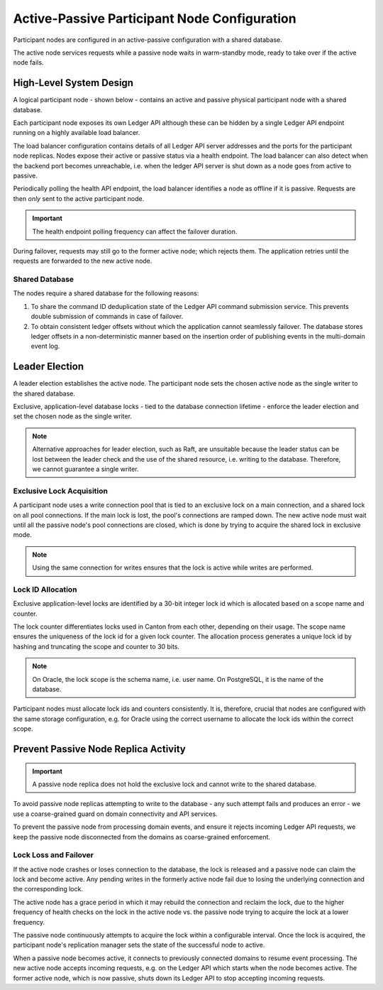 .. Copyright (c) 2023 Digital Asset (Switzerland) GmbH and/or its affiliates. All rights reserved.
.. SPDX-License-Identifier: Apache-2.0

.. enterprise-only::

.. _ha_participant_arch:

Active-Passive Participant Node Configuration
---------------------------------------------

Participant nodes are configured in an active-passive configuration with a shared database. 

The active node services requests while a passive node waits in warm-standby mode, ready to take over if the active node fails.

High-Level System Design
~~~~~~~~~~~~~~~~~~~~~~~~

A logical participant node - shown below - contains an active and passive physical participant node with a shared database. 

Each participant node exposes its own Ledger API although these can be hidden by a single Ledger API endpoint running on a highly available load balancer.

.. _participant-ha-system-topology:
.. https://lucid.app/lucidchart/cd96a3a6-e10b-4edc-bfb3-a70e484d7c06
.. image:: participant-ha-system-topology.svg
   :align: center
   :width: 100%

The load balancer configuration contains details of all Ledger API server addresses and the ports for the participant node replicas. Nodes expose their active or passive status via a health endpoint. The load balancer can also detect when the backend port becomes unreachable, i.e. when the ledger API server is shut down as a node goes from active to passive.

Periodically polling the health API endpoint, the load balancer identifies a node as offline if it is passive. Requests are then *only* sent to the active participant node.

.. IMPORTANT::
  The health endpoint polling frequency can affect the failover duration.

During failover, requests may still go to the former active node; which rejects them. The application retries until the requests are forwarded to the new active node.

Shared Database
"""""""""""""""

The nodes require a shared database for the following reasons:

1. To share the command ID deduplication state of the Ledger API command submission service. This prevents double submission of commands in case of failover.
2. To obtain consistent ledger offsets without which the application cannot seamlessly failover. The database stores ledger offsets in a non-deterministic manner based on the insertion order of publishing events in the multi-domain event log.

Leader Election
~~~~~~~~~~~~~~~

A leader election establishes the active node. The participant node sets the chosen active node as the single writer to the shared database. 

Exclusive, application-level database locks - tied to the database connection lifetime - enforce the leader election and set the chosen node as the single writer. 

.. NOTE::
  Alternative approaches for leader election, such as Raft, are unsuitable because the leader status can be lost between the leader check and the use of the shared resource, i.e. writing to the database. Therefore, we cannot guarantee a single writer.

Exclusive Lock Acquisition
""""""""""""""""""""""""""

A participant node uses a write connection pool that is tied to an exclusive lock on a main connection, and a shared lock on all pool connections. If the main lock is lost, the pool's connections are ramped down. The new active node must wait until all the passive node's pool connections are closed, which is done by trying to acquire the shared lock in exclusive mode.

.. NOTE::
  Using the same connection for writes ensures that the lock is active while writes are performed.

Lock ID Allocation
""""""""""""""""""

Exclusive application-level locks are identified by a 30-bit integer lock id which is allocated based on a scope name and counter. 

The lock counter differentiates locks used in Canton from each other, depending on their usage. The scope name ensures the uniqueness of the lock id for a given lock counter. The allocation process generates a unique lock id by hashing and truncating the scope and counter to 30 bits.

.. NOTE::
  On Oracle, the lock scope is the schema name, i.e. user name. On PostgreSQL, it is the name of the database. 
  
Participant nodes must allocate lock ids and counters consistently. It is, therefore, crucial that nodes are configured with the same storage configuration, e.g. for Oracle using the correct username to allocate the lock ids within the correct scope.

Prevent Passive Node Replica Activity
~~~~~~~~~~~~~~~~~~~~~~~~~~~~~~~~~~~~~

.. IMPORTANT::
  A passive node replica does not hold the exclusive lock and cannot write to the shared database. 

To avoid passive node replicas attempting to write to the database - any such attempt fails and produces an error - we use a coarse-grained guard on domain connectivity and API services.

To prevent the passive node from processing domain events, and ensure it rejects incoming Ledger API requests, we keep the passive node disconnected from the domains as coarse-grained enforcement.

Lock Loss and Failover
""""""""""""""""""""""

If the active node crashes or loses connection to the database, the lock is released and a passive node can claim the lock and become active. Any pending writes in the formerly active node fail due to losing the underlying connection and the corresponding lock.

The active node has a grace period in which it may rebuild the connection and reclaim the lock, due to the higher frequency of health checks on the lock in the active node vs. the passive node trying to acquire the lock at a lower frequency. 

The passive node continuously attempts to acquire the lock within a configurable interval. Once the lock is acquired, the participant node's replication manager sets the state of the successful node to active.

When a passive node becomes active, it connects to previously connected domains to resume event processing. The new active node accepts incoming requests, e.g. on the Ledger API which starts when the node becomes active. The former active node, which is now passive, shuts down its Ledger API to stop accepting incoming requests.
